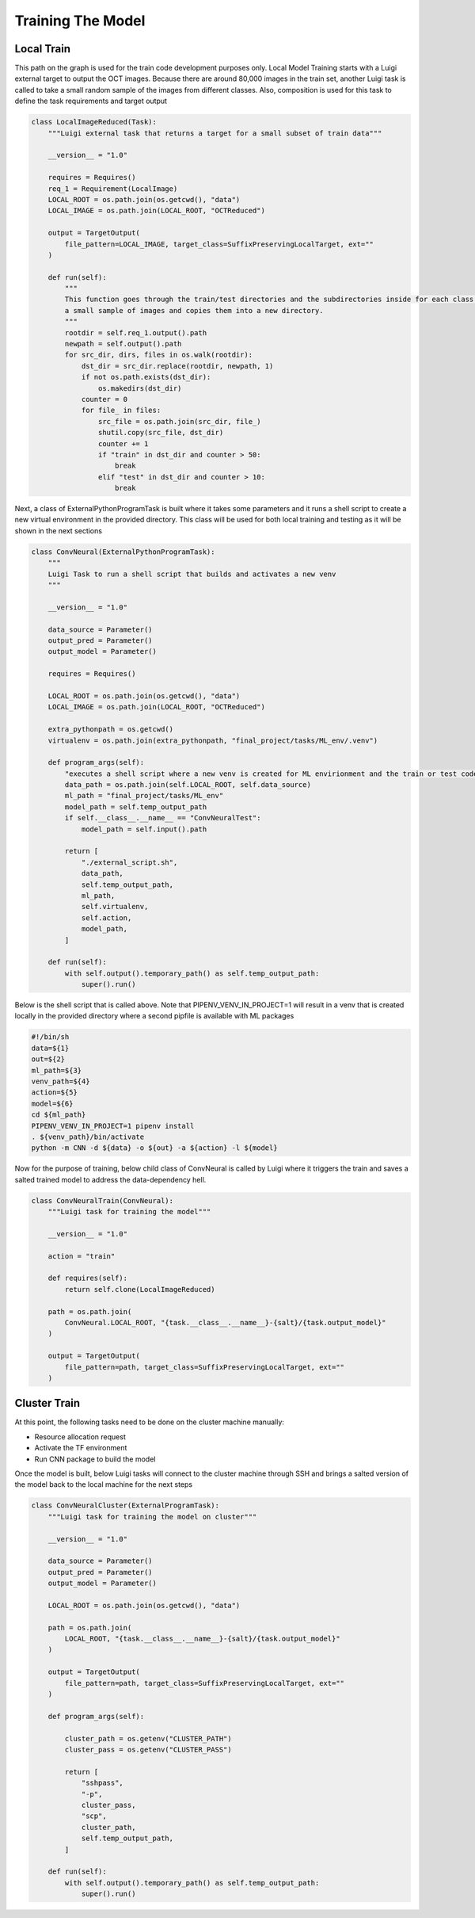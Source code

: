 ===================================
Training The Model
===================================


Local Train
===========================

This path on the graph is used for the train code development purposes only. Local Model Training starts with a Luigi
external target to output the OCT images. Because there are around 80,000 images in the train set, another Luigi task
is called to take a small random sample of the images from different classes. Also, composition is used for this task
to define the task requirements and target output

.. code-block::

    class LocalImageReduced(Task):
        """Luigi external task that returns a target for a small subset of train data"""

        __version__ = "1.0"

        requires = Requires()
        req_1 = Requirement(LocalImage)
        LOCAL_ROOT = os.path.join(os.getcwd(), "data")
        LOCAL_IMAGE = os.path.join(LOCAL_ROOT, "OCTReduced")

        output = TargetOutput(
            file_pattern=LOCAL_IMAGE, target_class=SuffixPreservingLocalTarget, ext=""
        )

        def run(self):
            """
            This function goes through the train/test directories and the subdirectories inside for each class and takes
            a small sample of images and copies them into a new directory.
            """
            rootdir = self.req_1.output().path
            newpath = self.output().path
            for src_dir, dirs, files in os.walk(rootdir):
                dst_dir = src_dir.replace(rootdir, newpath, 1)
                if not os.path.exists(dst_dir):
                    os.makedirs(dst_dir)
                counter = 0
                for file_ in files:
                    src_file = os.path.join(src_dir, file_)
                    shutil.copy(src_file, dst_dir)
                    counter += 1
                    if "train" in dst_dir and counter > 50:
                        break
                    elif "test" in dst_dir and counter > 10:
                        break


Next, a class of ExternalPythonProgramTask is built where it takes some parameters and it runs a shell script to create
a new virtual environment in the provided directory. This class will be used for both local training and testing as it
will be shown in the next sections

.. code-block::

    class ConvNeural(ExternalPythonProgramTask):
        """
        Luigi Task to run a shell script that builds and activates a new venv
        """

        __version__ = "1.0"

        data_source = Parameter()
        output_pred = Parameter()
        output_model = Parameter()

        requires = Requires()

        LOCAL_ROOT = os.path.join(os.getcwd(), "data")
        LOCAL_IMAGE = os.path.join(LOCAL_ROOT, "OCTReduced")

        extra_pythonpath = os.getcwd()
        virtualenv = os.path.join(extra_pythonpath, "final_project/tasks/ML_env/.venv")

        def program_args(self):
            "executes a shell script where a new venv is created for ML envirionment and the train or test code is run"
            data_path = os.path.join(self.LOCAL_ROOT, self.data_source)
            ml_path = "final_project/tasks/ML_env"
            model_path = self.temp_output_path
            if self.__class__.__name__ == "ConvNeuralTest":
                model_path = self.input().path

            return [
                "./external_script.sh",
                data_path,
                self.temp_output_path,
                ml_path,
                self.virtualenv,
                self.action,
                model_path,
            ]

        def run(self):
            with self.output().temporary_path() as self.temp_output_path:
                super().run()

Below is the shell script that is called above. Note that PIPENV_VENV_IN_PROJECT=1 will result in a venv that is created
locally in the provided directory where a second pipfile is available with ML packages

.. code-block::

    #!/bin/sh
    data=${1}
    out=${2}
    ml_path=${3}
    venv_path=${4}
    action=${5}
    model=${6}
    cd ${ml_path}
    PIPENV_VENV_IN_PROJECT=1 pipenv install
    . ${venv_path}/bin/activate
    python -m CNN -d ${data} -o ${out} -a ${action} -l ${model}


Now for the purpose of training, below child class of ConvNeural is called by Luigi where it triggers the train and
saves a salted trained model to address the data-dependency hell.

.. code-block::

    class ConvNeuralTrain(ConvNeural):
        """Luigi task for training the model"""

        __version__ = "1.0"

        action = "train"

        def requires(self):
            return self.clone(LocalImageReduced)

        path = os.path.join(
            ConvNeural.LOCAL_ROOT, "{task.__class__.__name__}-{salt}/{task.output_model}"
        )

        output = TargetOutput(
            file_pattern=path, target_class=SuffixPreservingLocalTarget, ext=""
        )


Cluster Train
===========================
.. image:: Server-Room.jpg

At this point, the following tasks need to be done on the cluster machine manually:

- Resource allocation request

- Activate the TF environment

- Run CNN package to build the model

Once the model is built, below Luigi tasks will connect to the cluster machine through SSH and brings a salted version
of the model back to the local machine for the next steps

.. code-block::

    class ConvNeuralCluster(ExternalProgramTask):
        """Luigi task for training the model on cluster"""

        __version__ = "1.0"

        data_source = Parameter()
        output_pred = Parameter()
        output_model = Parameter()

        LOCAL_ROOT = os.path.join(os.getcwd(), "data")

        path = os.path.join(
            LOCAL_ROOT, "{task.__class__.__name__}-{salt}/{task.output_model}"
        )

        output = TargetOutput(
            file_pattern=path, target_class=SuffixPreservingLocalTarget, ext=""
        )

        def program_args(self):

            cluster_path = os.getenv("CLUSTER_PATH")
            cluster_pass = os.getenv("CLUSTER_PASS")

            return [
                "sshpass",
                "-p",
                cluster_pass,
                "scp",
                cluster_path,
                self.temp_output_path,
            ]

        def run(self):
            with self.output().temporary_path() as self.temp_output_path:
                super().run()